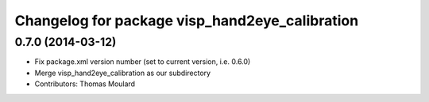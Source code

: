^^^^^^^^^^^^^^^^^^^^^^^^^^^^^^^^^^^^^^^^^^^^^^^
Changelog for package visp_hand2eye_calibration
^^^^^^^^^^^^^^^^^^^^^^^^^^^^^^^^^^^^^^^^^^^^^^^

0.7.0 (2014-03-12)
------------------
* Fix package.xml version number (set to current version, i.e. 0.6.0)
* Merge visp_hand2eye_calibration as our subdirectory
* Contributors: Thomas Moulard

